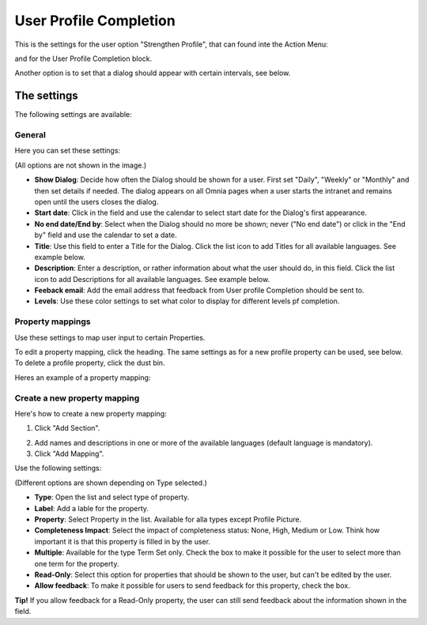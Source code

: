 User Profile Completion
==================================

This is the settings for the user option "Strengthen Profile", that can found inte the Action Menu:

.. image:: strengthen-profile-new.png

and for the User Profile Completion block.

Another option is to set that a dialog should appear with certain intervals, see below.

The settings
**************

The following settings are available:

General
--------
Here you can set these settings:

.. image:: user-profile-general.png

(All options are not shown in the image.)

+ **Show Dialog**: Decide how often the Dialog should be shown for a user. First set "Daily", "Weekly" or "Monthly" and then set details if needed. The dialog appears on all Omnia pages when a user starts the intranet and remains open until the users closes the dialog.
+ **Start date**: Click in the field and use the calendar to select start date for the Dialog's first appearance.
+ **No end date/End by**: Select when the Dialog should no more be shown; never ("No end date") or click in the "End by" field and use the calendar to set a date.
+ **Title**: Use this field to enter a Title for the Dialog. Click the list icon to add Titles for all available languages. See example below.
+ **Description**: Enter a description, or rather information about what the user should do, in this field. Click the list icon to add Descriptions for all available languages. See example below.
+ **Feeback email**: Add the email address that feedback from User profile Completion should be sent to.
+ **Levels**: Use these color settings to set what color to display for different levels pf completion. 

.. image:: user-profile-general-example.png

Property mappings
------------------
Use these settings to map user input to certain Properties.

.. image:: user-profile-property-new.png

To edit a property mapping, click the heading. The same settings as for a new profile property can be used, see below. To delete a profile property, click the dust bin.

Heres an example of a property mapping:

.. image:: property-mapping-1.png

Create a new property mapping
------------------------------
Here's how to create a new property mapping:

1. Click "Add Section".

.. image:: click-add-section.png

2. Add names and descriptions in one or more of the available languages (default language is mandatory).
3. Click "Add Mapping".

.. image:: click-add-mapping.png

Use the following settings:

.. image:: mapping-settings.png

(Different options are shown depending on Type selected.)

+ **Type**: Open the list and select type of property.
+ **Label**: Add a lable for the property.
+ **Property**: Select Property in the list. Available for alla types except Profile Picture.
+ **Completeness Impact**: Select the impact of completeness status: None, High, Medium or Low. Think how important it is that this property is filled in by the user.
+ **Multiple**: Available for the type Term Set only. Check the box to make it possible for the user to select more than one term for the property.
+ **Read-Only**: Select this option for properties that should be shown to the user, but can't be edited by the user. 
+ **Allow feedback**: To make it possible for users to send feedback for this property, check the box.

**Tip!** If you allow feedback for a Read-Only property, the user can still send feedback about the information shown in the field.













